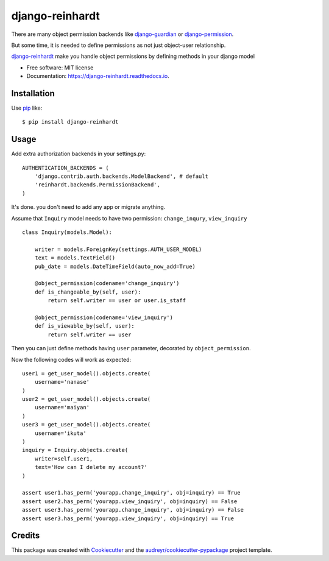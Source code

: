 ===============================
django-reinhardt
===============================


.. image:: https://img.shields.io/pypi/v/django-reinhardt.svg
        :target: https://pypi.python.org/pypi/django-reinhardt

.. image:: https://img.shields.io/travis/momamene/django-reinhardt.svg
        :target: https://travis-ci.org/momamene/django-reinhardt

.. image:: https://readthedocs.org/projects/django-reinhardt/badge/?version=latest
        :target: https://django-reinhardt.readthedocs.io/en/latest/?badge=latest
        :alt: Documentation Status

.. image:: https://pyup.io/repos/github/momamene/django-reinhardt/shield.svg
        :target: https://pyup.io/repos/github/momamene/django-reinhardt/
        :alt: Updates


There are many object permission backends like `django-guardian <https://github.com/django-guardian/django-guardian>`_ or `django-permission <https://github.com/lambdalisue/django-permission>`_.

But some time, it is needed to define permissions as not just object-user relationship.

`django-reinhardt <https://github.com/momamene/django-reinhardt>`_ make you handle object permissions by defining methods in your django model

* Free software: MIT license
* Documentation: https://django-reinhardt.readthedocs.io.


Installation
------------
Use pip_ like::

    $ pip install django-reinhardt

.. _pip:  https://pypi.python.org/pypi/pip

Usage
-----
Add extra authorization backends in your settings.py::

    AUTHENTICATION_BACKENDS = (
        'django.contrib.auth.backends.ModelBackend', # default
        'reinhardt.backends.PermissionBackend',
    )

It's done. you don't need to add any app or migrate anything.

Assume that ``Inquiry`` model needs to have two permission: ``change_inqury``, ``view_inquiry``  ::

    class Inquiry(models.Model):

        writer = models.ForeignKey(settings.AUTH_USER_MODEL)
        text = models.TextField()
        pub_date = models.DateTimeField(auto_now_add=True)

        @object_permission(codename='change_inquiry')
        def is_changeable_by(self, user):
            return self.writer == user or user.is_staff

        @object_permission(codename='view_inquiry')
        def is_viewable_by(self, user):
            return self.writer == user

Then you can just define methods having ``user`` parameter, decorated by ``object_permission``.

Now the following codes will work as expected: ::

    user1 = get_user_model().objects.create(
        username='nanase'
    )
    user2 = get_user_model().objects.create(
        username='maiyan'
    )
    user3 = get_user_model().objects.create(
        username='ikuta'
    )
    inquiry = Inquiry.objects.create(
        writer=self.user1,
        text='How can I delete my account?'
    )

    assert user1.has_perm('yourapp.change_inquiry', obj=inquiry) == True
    assert user2.has_perm('yourapp.view_inquiry', obj=inquiry) == False
    assert user3.has_perm('yourapp.change_inquiry', obj=inquiry) == False
    assert user3.has_perm('yourapp.view_inquiry', obj=inquiry) == True


Credits
---------

This package was created with Cookiecutter_ and the `audreyr/cookiecutter-pypackage`_ project template.

.. _Cookiecutter: https://github.com/audreyr/cookiecutter
.. _`audreyr/cookiecutter-pypackage`: https://github.com/audreyr/cookiecutter-pypackage
